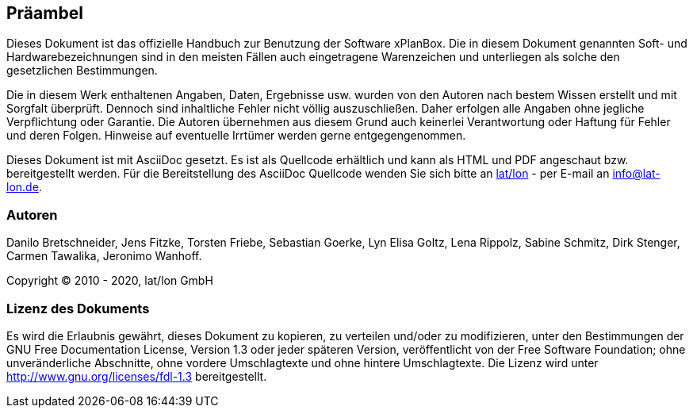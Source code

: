 [[praeambel]]
== Präambel

Dieses Dokument ist das offizielle Handbuch zur Benutzung
der Software xPlanBox. Die in diesem Dokument genannten Soft- und
Hardwarebezeichnungen sind in den meisten Fällen auch eingetragene
Warenzeichen und unterliegen als solche den gesetzlichen Bestimmungen.

Die in diesem Werk enthaltenen Angaben, Daten, Ergebnisse usw. wurden
von den Autoren nach bestem Wissen erstellt und mit Sorgfalt überprüft.
Dennoch sind inhaltliche Fehler nicht völlig auszuschließen. Daher
erfolgen alle Angaben ohne jegliche Verpflichtung oder Garantie. Die
Autoren übernehmen aus diesem Grund auch keinerlei Verantwortung oder
Haftung für Fehler und deren Folgen. Hinweise auf eventuelle Irrtümer
werden gerne entgegengenommen.

Dieses Dokument ist mit AsciiDoc gesetzt. Es ist als
Quellcode erhältlich und kann als HTML und PDF angeschaut bzw.
bereitgestellt werden. Für die Bereitstellung des AsciiDoc Quellcode wenden
Sie sich bitte an http://www.lat-lon.de[lat/lon] - per E-mail an
info@lat-lon.de.

[[autoren]]
=== Autoren

Danilo Bretschneider, Jens Fitzke, Torsten Friebe, Sebastian Goerke, Lyn Elisa Goltz,
Lena Rippolz, Sabine Schmitz, Dirk Stenger, Carmen Tawalika, Jeronimo Wanhoff.

Copyright (C) 2010 - 2020, lat/lon GmbH

[[lizenz-des-dokuments]]
=== Lizenz des Dokuments

Es wird die Erlaubnis gewährt, dieses Dokument zu kopieren, zu verteilen
und/oder zu modifizieren, unter den Bestimmungen der GNU Free
Documentation License, Version 1.3 oder jeder späteren Version,
veröffentlicht von der Free Software Foundation; ohne unveränderliche
Abschnitte, ohne vordere Umschlagtexte und ohne hintere Umschlagtexte.
Die Lizenz wird unter http://www.gnu.org/licenses/fdl-1.3
bereitgestellt.
